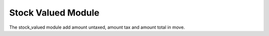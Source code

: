 Stock Valued Module
###################

The stock_valued module add amount untaxed, amount tax and amount total in move.
